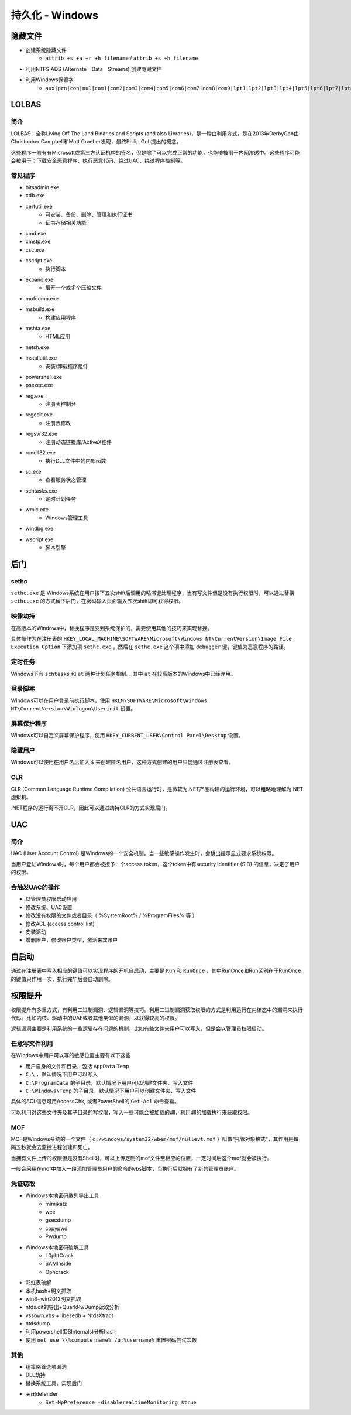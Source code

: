 持久化 - Windows
========================================

隐藏文件
----------------------------------------
- 创建系统隐藏文件
    - ``attrib +s +a +r +h filename`` / ``attrib +s +h filename``
- 利用NTFS ADS (Alternate　Data　Streams) 创建隐藏文件
- 利用Windows保留字
    - ``aux|prn|con|nul|com1|com2|com3|com4|com5|com6|com7|com8|com9|lpt1|lpt2|lpt3|lpt4|lpt5|lpt6|lpt7|lpt8|lpt9``

LOLBAS
----------------------------------------

简介
~~~~~~~~~~~~~~~~~~~~~~~~~~~~~~~~~~~~~~~~
LOLBAS，全称Living Off The Land Binaries and Scripts (and also Libraries)，是一种白利用方式，是在2013年DerbyCon由Christopher Campbell和Matt Graeber发现，最终Philip Goh提出的概念。

这些程序一般有有Microsoft或第三方认证机构的签名，但是除了可以完成正常的功能，也能够被用于内网渗透中。这些程序可能会被用于：下载安全恶意程序、执行恶意代码、绕过UAC、绕过程序控制等。

常见程序
~~~~~~~~~~~~~~~~~~~~~~~~~~~~~~~~~~~~~~~~
- bitsadmin.exe
- cdb.exe
- certutil.exe
    - 可安装、备份、删除、管理和执行证书
    - 证书存储相关功能
- cmd.exe
- cmstp.exe
- csc.exe
- cscript.exe
    - 执行脚本
- expand.exe
    - 展开一个或多个压缩文件
- mofcomp.exe
- msbuild.exe
    - 构建应用程序
- mshta.exe
    - HTML应用
- netsh.exe
- installutil.exe
    - 安装/卸载程序组件
- powershell.exe
- psexec.exe
- reg.exe
    - 注册表控制台
- regedit.exe
    - 注册表修改
- regsvr32.exe
    - 注册动态链接库/ActiveX控件
- rundll32.exe
    - 执行DLL文件中的内部函数
- sc.exe
    - 查看服务状态管理
- schtasks.exe
    - 定时计划任务
- wmic.exe
    - Windows管理工具
- windbg.exe
- wscript.exe
    - 脚本引擎

后门
----------------------------------------

sethc
~~~~~~~~~~~~~~~~~~~~~~~~~~~~~~~~~~~~~~~~
``sethc.exe`` 是 Windows系统在用户按下五次shift后调用的粘滞键处理程序，当有写文件但是没有执行权限时，可以通过替换 ``sethc.exe`` 的方式留下后门，在密码输入页面输入五次shift即可获得权限。

映像劫持
~~~~~~~~~~~~~~~~~~~~~~~~~~~~~~~~~~~~~~~~
在高版本的Windows中，替换程序是受到系统保护的，需要使用其他的技巧来实现替换。

具体操作为在注册表的 ``HKEY_LOCAL_MACHINE\SOFTWARE\Microsoft\Windows NT\CurrentVersion\Image File Execution Option`` 下添加项 ``sethc.exe`` ，然后在 ``sethc.exe`` 这个项中添加 ``debugger`` 键，键值为恶意程序的路径。

定时任务
~~~~~~~~~~~~~~~~~~~~~~~~~~~~~~~~~~~~~~~~
Windows下有 ``schtasks`` 和 ``at`` 两种计划任务机制。 其中 ``at`` 在较高版本的Windows中已经弃用。

登录脚本
~~~~~~~~~~~~~~~~~~~~~~~~~~~~~~~~~~~~~~~~
Windows可以在用户登录前执行脚本，使用 ``HKLM\SOFTWARE\Microsoft\Windows NT\CurrentVersion\Winlogon\Userinit`` 设置。

屏幕保护程序
~~~~~~~~~~~~~~~~~~~~~~~~~~~~~~~~~~~~~~~~
Windows可以自定义屏幕保护程序，使用 ``HKEY_CURRENT_USER\Control Panel\Desktop`` 设置。

隐藏用户
~~~~~~~~~~~~~~~~~~~~~~~~~~~~~~~~~~~~~~~~
Windows可以使用在用户名后加入 ``$`` 来创建匿名用户，这种方式创建的用户只能通过注册表查看。

CLR
~~~~~~~~~~~~~~~~~~~~~~~~~~~~~~~~~~~~~~~~
CLR (Common Language Runtime Compilation) 公共语言运行时，是微软为.NET产品构建的运行环境，可以粗略地理解为.NET虚拟机。

.NET程序的运行离不开CLR，因此可以通过劫持CLR的方式实现后门。

UAC
----------------------------------------

简介
~~~~~~~~~~~~~~~~~~~~~~~~~~~~~~~~~~~~~~~~
UAC (User Account Control) 是Windows的一个安全机制，当一些敏感操作发生时，会跳出提示显式要求系统权限。

当用户登陆Windows时，每个用户都会被授予一个access token，这个token中有security identifier (SID) 的信息，决定了用户的权限。

会触发UAC的操作
~~~~~~~~~~~~~~~~~~~~~~~~~~~~~~~~~~~~~~~~
- 以管理员权限启动应用
- 修改系统、UAC设置
- 修改没有权限的文件或者目录（ %SystemRoot% / %ProgramFiles% 等 ） 
- 修改ACL (access control list)
- 安装驱动
- 增删账户，修改账户类型，激活来宾账户

自启动
----------------------------------------
通过在注册表中写入相应的键值可以实现程序的开机自启动，主要是 ``Run`` 和 ``RunOnce`` ，其中RunOnce和Run区别在于RunOnce的键值只作用一次，执行完毕后会自动删除。

权限提升
----------------------------------------
权限提升有多重方式，有利用二进制漏洞、逻辑漏洞等技巧。利用二进制漏洞获取权限的方式是利用运行在内核态中的漏洞来执行代码。比如内核、驱动中的UAF或者其他类似的漏洞，以获得较高的权限。

逻辑漏洞主要是利用系统的一些逻辑存在问题的机制，比如有些文件夹用户可以写入，但是会以管理员权限启动。

任意写文件利用
~~~~~~~~~~~~~~~~~~~~~~~~~~~~~~~~~~~~~~~~
在Windows中用户可以写的敏感位置主要有以下这些

+ 用户自身的文件和目录，包括 ``AppData`` ``Temp``
+ ``C:\`` ，默认情况下用户可以写入
+ ``C:\ProgramData`` 的子目录，默认情况下用户可以创建文件夹、写入文件
+ ``C:\Windows\Temp`` 的子目录，默认情况下用户可以创建文件夹、写入文件

具体的ACL信息可用AccessChk, 或者PowerShell的 ``Get-Acl`` 命令查看。

可以利用对这些文件夹及其子目录的写权限，写入一些可能会被加载的dll，利用dll的加载执行来获取权限。

MOF
~~~~~~~~~~~~~~~~~~~~~~~~~~~~~~~~~~~~~~~~
MOF是Windows系统的一个文件（ ``c:/windows/system32/wbem/mof/nullevt.mof`` ）叫做"托管对象格式"，其作用是每隔五秒就会去监控进程创建和死亡。

当拥有文件上传的权限但是没有Shell时，可以上传定制的mof文件至相应的位置，一定时间后这个mof就会被执行。

一般会采用在mof中加入一段添加管理员用户的命令的vbs脚本，当执行后就拥有了新的管理员账户。

凭证窃取
~~~~~~~~~~~~~~~~~~~~~~~~~~~~~~~~~~~~~~~~
- Windows本地密码散列导出工具
    - mimikatz
    - wce
    - gsecdump
    - copypwd
    - Pwdump
- Windows本地密码破解工具
    - L0phtCrack
    - SAMInside
    - Ophcrack
- 彩虹表破解
- 本机hash+明文抓取
- win8+win2012明文抓取
- ntds.dit的导出+QuarkPwDump读取分析
- vssown.vbs + libesedb + NtdsXtract
- ntdsdump
- 利用powershell(DSInternals)分析hash
- 使用 ``net use \\%computername% /u:%username%`` 重置密码尝试次数

其他
~~~~~~~~~~~~~~~~~~~~~~~~~~~~~~~~~~~~~~~~
- 组策略首选项漏洞
- DLL劫持
- 替换系统工具，实现后门
- 关闭defender
    - ``Set-MpPreference -disablerealtimeMonitoring $true``
